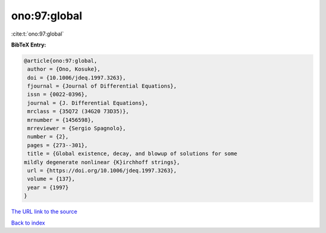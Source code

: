 ono:97:global
=============

:cite:t:`ono:97:global`

**BibTeX Entry:**

.. code-block:: bibtex

   @article{ono:97:global,
    author = {Ono, Kosuke},
    doi = {10.1006/jdeq.1997.3263},
    fjournal = {Journal of Differential Equations},
    issn = {0022-0396},
    journal = {J. Differential Equations},
    mrclass = {35Q72 (34G20 73D35)},
    mrnumber = {1456598},
    mrreviewer = {Sergio Spagnolo},
    number = {2},
    pages = {273--301},
    title = {Global existence, decay, and blowup of solutions for some
   mildly degenerate nonlinear {K}irchhoff strings},
    url = {https://doi.org/10.1006/jdeq.1997.3263},
    volume = {137},
    year = {1997}
   }
`The URL link to the source <ttps://doi.org/10.1006/jdeq.1997.3263}>`_


`Back to index <../By-Cite-Keys.html>`_

